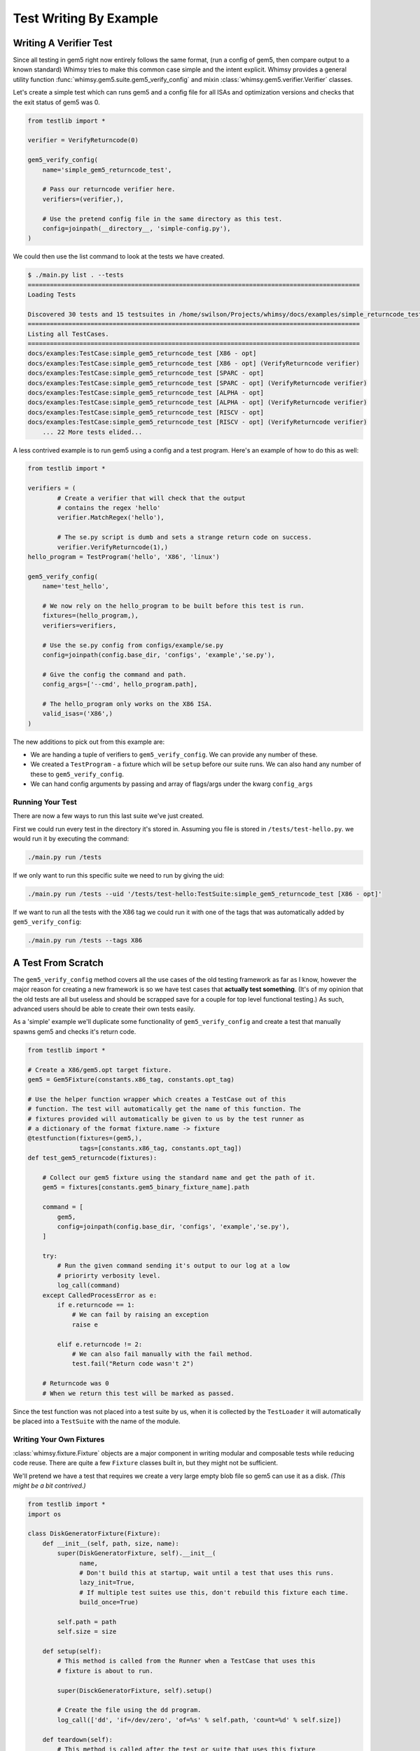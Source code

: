 Test Writing By Example
=======================

Writing A Verifier Test
-----------------------

Since all testing in gem5 right now entirely follows the same format,
(run a config of gem5, then compare output to a known standard) Whimsy
tries to make this common case simple and the intent explicit. Whimsy
provides a general utility function :func:`whimsy.gem5.suite.gem5_verify_config` and mixin
:class:`whimsy.gem5.verifier.Verifier` classes.

Let's create a simple test which can runs gem5 and a config file for all
ISAs and optimization versions and checks that the exit status of gem5
was 0.

.. code:: python

    from testlib import *

    verifier = VerifyReturncode(0)

    gem5_verify_config(
        name='simple_gem5_returncode_test',

        # Pass our returncode verifier here.
        verifiers=(verifier,),

        # Use the pretend config file in the same directory as this test.
        config=joinpath(__directory__, 'simple-config.py'),
    )

We could then use the list command to look at the tests we have created.

.. code:: bash

    $ ./main.py list . --tests
    ==========================================================================================
    Loading Tests

    Discovered 30 tests and 15 testsuites in /home/swilson/Projects/whimsy/docs/examples/simple_returncode_test.py
    ==========================================================================================
    Listing all TestCases.
    ==========================================================================================
    docs/examples:TestCase:simple_gem5_returncode_test [X86 - opt]
    docs/examples:TestCase:simple_gem5_returncode_test [X86 - opt] (VerifyReturncode verifier)
    docs/examples:TestCase:simple_gem5_returncode_test [SPARC - opt]
    docs/examples:TestCase:simple_gem5_returncode_test [SPARC - opt] (VerifyReturncode verifier)
    docs/examples:TestCase:simple_gem5_returncode_test [ALPHA - opt]
    docs/examples:TestCase:simple_gem5_returncode_test [ALPHA - opt] (VerifyReturncode verifier)
    docs/examples:TestCase:simple_gem5_returncode_test [RISCV - opt]
    docs/examples:TestCase:simple_gem5_returncode_test [RISCV - opt] (VerifyReturncode verifier)
	... 22 More tests elided...

A less contrived example is to run gem5 using a config and a test
program. Here's an example of how to do this as well:

.. code:: python

    from testlib import *

    verifiers = (
            # Create a verifier that will check that the output 
            # contains the regex 'hello'
            verifier.MatchRegex('hello'),

            # The se.py script is dumb and sets a strange return code on success.
            verifier.VerifyReturncode(1),)
    hello_program = TestProgram('hello', 'X86', 'linux')

    gem5_verify_config(
        name='test_hello',

        # We now rely on the hello_program to be built before this test is run.
        fixtures=(hello_program,),
        verifiers=verifiers,

        # Use the se.py config from configs/example/se.py
        config=joinpath(config.base_dir, 'configs', 'example','se.py'),

        # Give the config the command and path.
        config_args=['--cmd', hello_program.path],

        # The hello_program only works on the X86 ISA.
        valid_isas=('X86',)
    )

The new additions to pick out from this example are:

-  We are handing a tuple of verifiers to ``gem5_verify_config``. We can
   provide any number of these.
-  We created a ``TestProgram`` - a fixture which will be ``setup``
   before our suite runs. We can also hand any number of these to
   ``gem5_verify_config``.
-  We can hand config arguments by passing and array of flags/args under
   the kwarg ``config_args``

Running Your Test
~~~~~~~~~~~~~~~~~

There are now a few ways to run this last suite we've just created.

First we could run every test in the directory it's stored in. Assuming
you file is stored in ``/tests/test-hello.py``. we would run it by
executing the command:

.. code:: bash

    ./main.py run /tests

If we only want to run this specific suite we need to run by giving the
uid:

.. code:: bash

    ./main.py run /tests --uid '/tests/test-hello:TestSuite:simple_gem5_returncode_test [X86 - opt]'

If we want to run all the tests with the X86 tag we could run it with
one of the tags that was automatically added by ``gem5_verify_config``:

.. code:: bash

    ./main.py run /tests --tags X86

A Test From Scratch
-------------------

The ``gem5_verify_config`` method covers all the use cases of the old
testing framework as far as I know, however the major reason for
creating a new framework is so we have test cases that **actually test
something**. (It's of my opinion that the old tests are all but useless
and should be scrapped save for a couple for top level functional
testing.) As such, advanced users should be able to create their own
tests easily.

As a 'simple' example we'll duplicate some functionality of
``gem5_verify_config`` and create a test that manually spawns gem5 and
checks it's return code.

.. code:: python

    from testlib import *

    # Create a X86/gem5.opt target fixture.
    gem5 = Gem5Fixture(constants.x86_tag, constants.opt_tag)

    # Use the helper function wrapper which creates a TestCase out of this
    # function. The test will automatically get the name of this function. The
    # fixtures provided will automatically be given to us by the test runner as
    # a dictionary of the format fixture.name -> fixture
    @testfunction(fixtures=(gem5,), 
                  tags=[constants.x86_tag, constants.opt_tag])
    def test_gem5_returncode(fixtures):

        # Collect our gem5 fixture using the standard name and get the path of it.
        gem5 = fixtures[constants.gem5_binary_fixture_name].path

        command = [
            gem5,
            config=joinpath(config.base_dir, 'configs', 'example','se.py'),
        ]

        try: 
            # Run the given command sending it's output to our log at a low
            # priorirty verbosity level.
            log_call(command)
        except CalledProcessError as e:
            if e.returncode == 1:
                # We can fail by raising an exception
                raise e 

            elif e.returncode != 2:
                # We can also fail manually with the fail method.
                test.fail("Return code wasn't 2")

        # Returncode was 0
        # When we return this test will be marked as passed.

Since the test function was not placed into a test suite by us, when it
is collected by the ``TestLoader`` it will automatically be placed into
a ``TestSuite`` with the name of the module.

Writing Your Own Fixtures
~~~~~~~~~~~~~~~~~~~~~~~~~

:class:`whimsy.fixture.Fixture` objects are a major component in writing
modular and composable tests while reducing code reuse. There are quite a few
``Fixture`` classes built in, but they might not be sufficient.

We'll pretend we have a test that requires we create a very large empty
blob file so gem5 can use it as a disk. *(This might be a bit contrived.)*

.. code:: python

    from testlib import *
    import os

    class DiskGeneratorFixture(Fixture):
        def __init__(self, path, size, name):
            super(DiskGeneratorFixture, self).__init__(
                  name, 
                  # Don't build this at startup, wait until a test that uses this runs.
                  lazy_init=True, 
                  # If multiple test suites use this, don't rebuild this fixture each time.
                  build_once=True)

            self.path = path
            self.size = size

        def setup(self):
            # This method is called from the Runner when a TestCase that uses this
            # fixture is about to run.

            super(DisckGeneratorFixture, self).setup()

            # Create the file using the dd program.
            log_call(['dd', 'if=/dev/zero', 'of=%s' % self.path, 'count=%d' % self.size])

        def teardown(self):
            # This method is called after the test or suite that uses this fixture
            # is done running.

            # Remove the file.
            os.remove(self.path)
